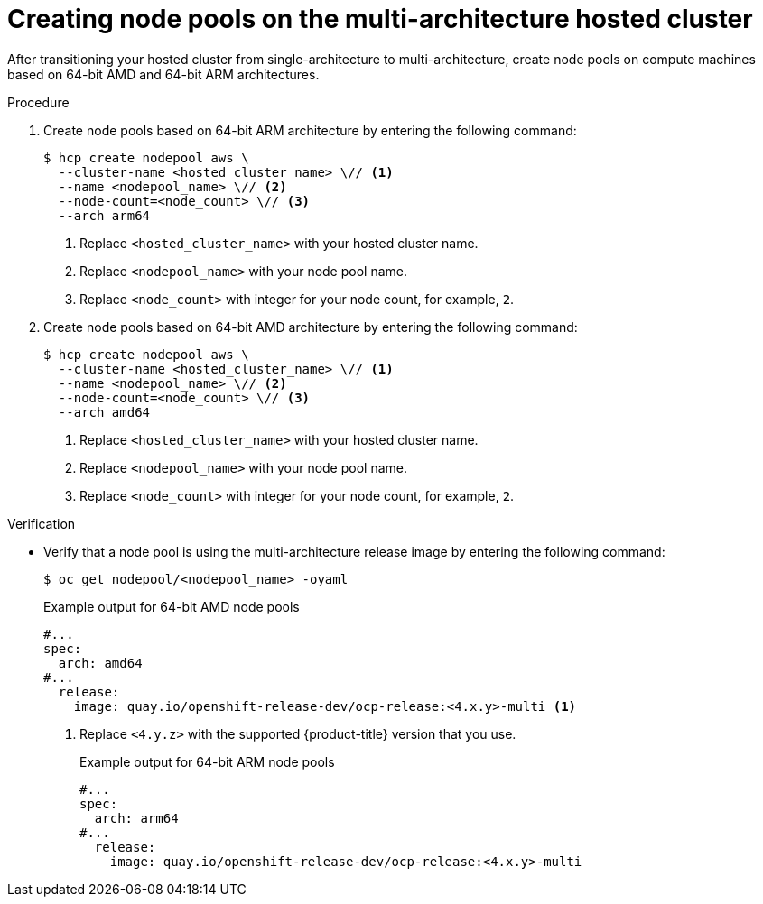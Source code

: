 // Module included in the following assemblies:
//
// * hosted_control_planes/hcp-manage/hcp-manage-aws.adoc

:_mod-docs-content-type: PROCEDURE
[id="hcp-migrate-aws-multiarch-nodepools_{context}"]
= Creating node pools on the multi-architecture hosted cluster

After transitioning your hosted cluster from single-architecture to multi-architecture, create node pools on compute machines based on 64-bit AMD and 64-bit ARM architectures.

.Procedure

. Create node pools based on 64-bit ARM architecture by entering the following command:
+
[source,terminal]
----
$ hcp create nodepool aws \
  --cluster-name <hosted_cluster_name> \// <1>
  --name <nodepool_name> \// <2>
  --node-count=<node_count> \// <3>
  --arch arm64
----
<1> Replace `<hosted_cluster_name>` with your hosted cluster name.
<2> Replace `<nodepool_name>` with your node pool name.
<3> Replace `<node_count>` with integer for your node count, for example, `2`.

. Create node pools based on 64-bit AMD architecture by entering the following command:
+
[source,terminal]
----
$ hcp create nodepool aws \
  --cluster-name <hosted_cluster_name> \// <1>
  --name <nodepool_name> \// <2>
  --node-count=<node_count> \// <3>
  --arch amd64
----
<1> Replace `<hosted_cluster_name>` with your hosted cluster name.
<2> Replace `<nodepool_name>` with your node pool name.
<3> Replace `<node_count>` with integer for your node count, for example, `2`.

.Verification

* Verify that a node pool is using the multi-architecture release image by entering the following command:
+
[source,terminal]
----
$ oc get nodepool/<nodepool_name> -oyaml
----
+
.Example output for 64-bit AMD node pools
[source,yaml]
----
#...
spec:
  arch: amd64
#...
  release:
    image: quay.io/openshift-release-dev/ocp-release:<4.x.y>-multi <1>
----
<1> Replace `<4.y.z>` with the supported {product-title} version that you use.
+
.Example output for 64-bit ARM node pools
[source,yaml]
----
#...
spec:
  arch: arm64
#...
  release:
    image: quay.io/openshift-release-dev/ocp-release:<4.x.y>-multi
----
